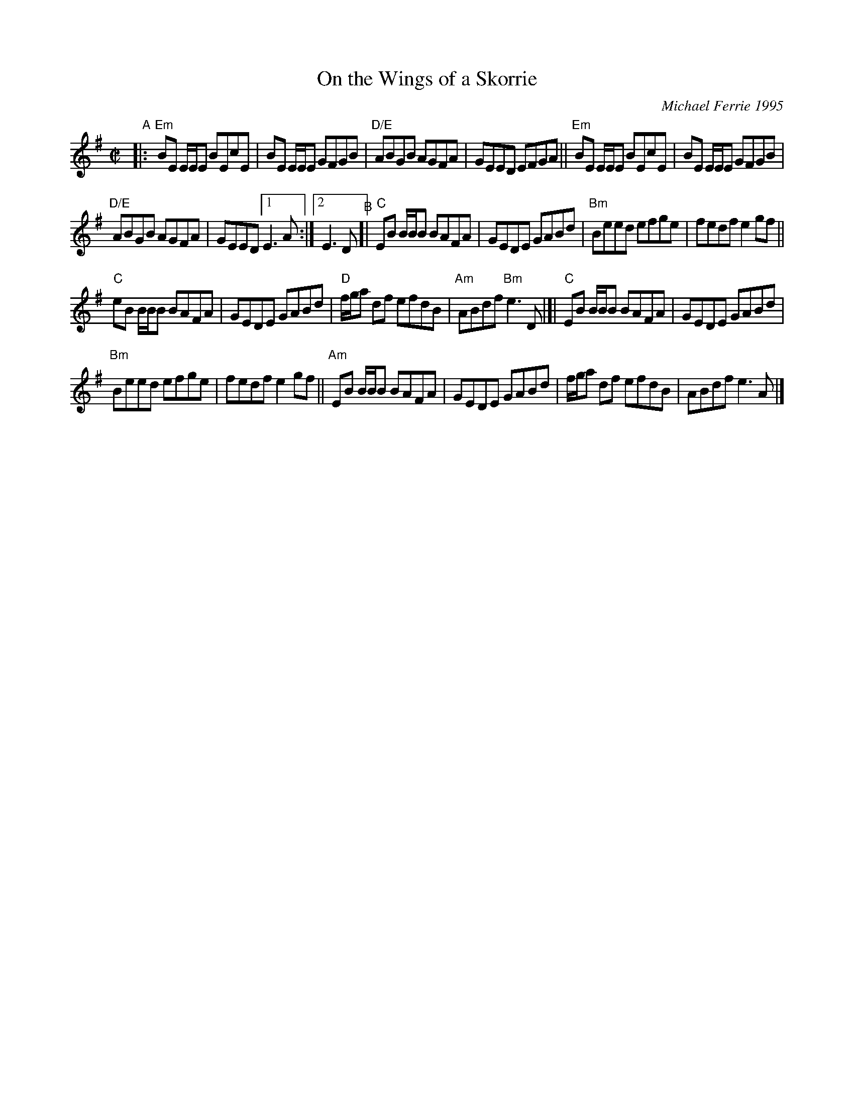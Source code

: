 X: 1
T: On the Wings of a Skorrie
C: Michael Ferrie 1995
%D:1995
R: reel
S: Fiddle Hell Online 2022-4-3 handout for Celtic Backup Workshop
N: The chords need a bit more work.
Z: 2022 John Chambers <jc:trillian.mit.edu>
M: C|
L: 1/8
K: Em
"^A"|:\
"Em"BE E/E/E BEcE | BE E/E/E GFGB | "D/E"ABGB AGFA | GEED EFGA || "Em"BE E/E/E BEcE | BE E/E/E GFGB |
"D/E"ABGB AGFA | GEED [1 E3A :|[2 E3D "^B"[| "C"EB B/B/B BAFA | GEDE GABd | "Bm"Beed efge | fedf e2gf ||
 "C"eB B/B/B BAFA | GEDE GABd | "D"f/g/a df efdB | "Am"ABdf "Bm"e3D |[| "C"EB B/B/B BAFA | GEDE GABd |
 "Bm"Beed efge | fedf e2gf || "Am"EB B/B/B BAFA | GEDE GABd | f/g/a df efdB | ABdf e3A |]
